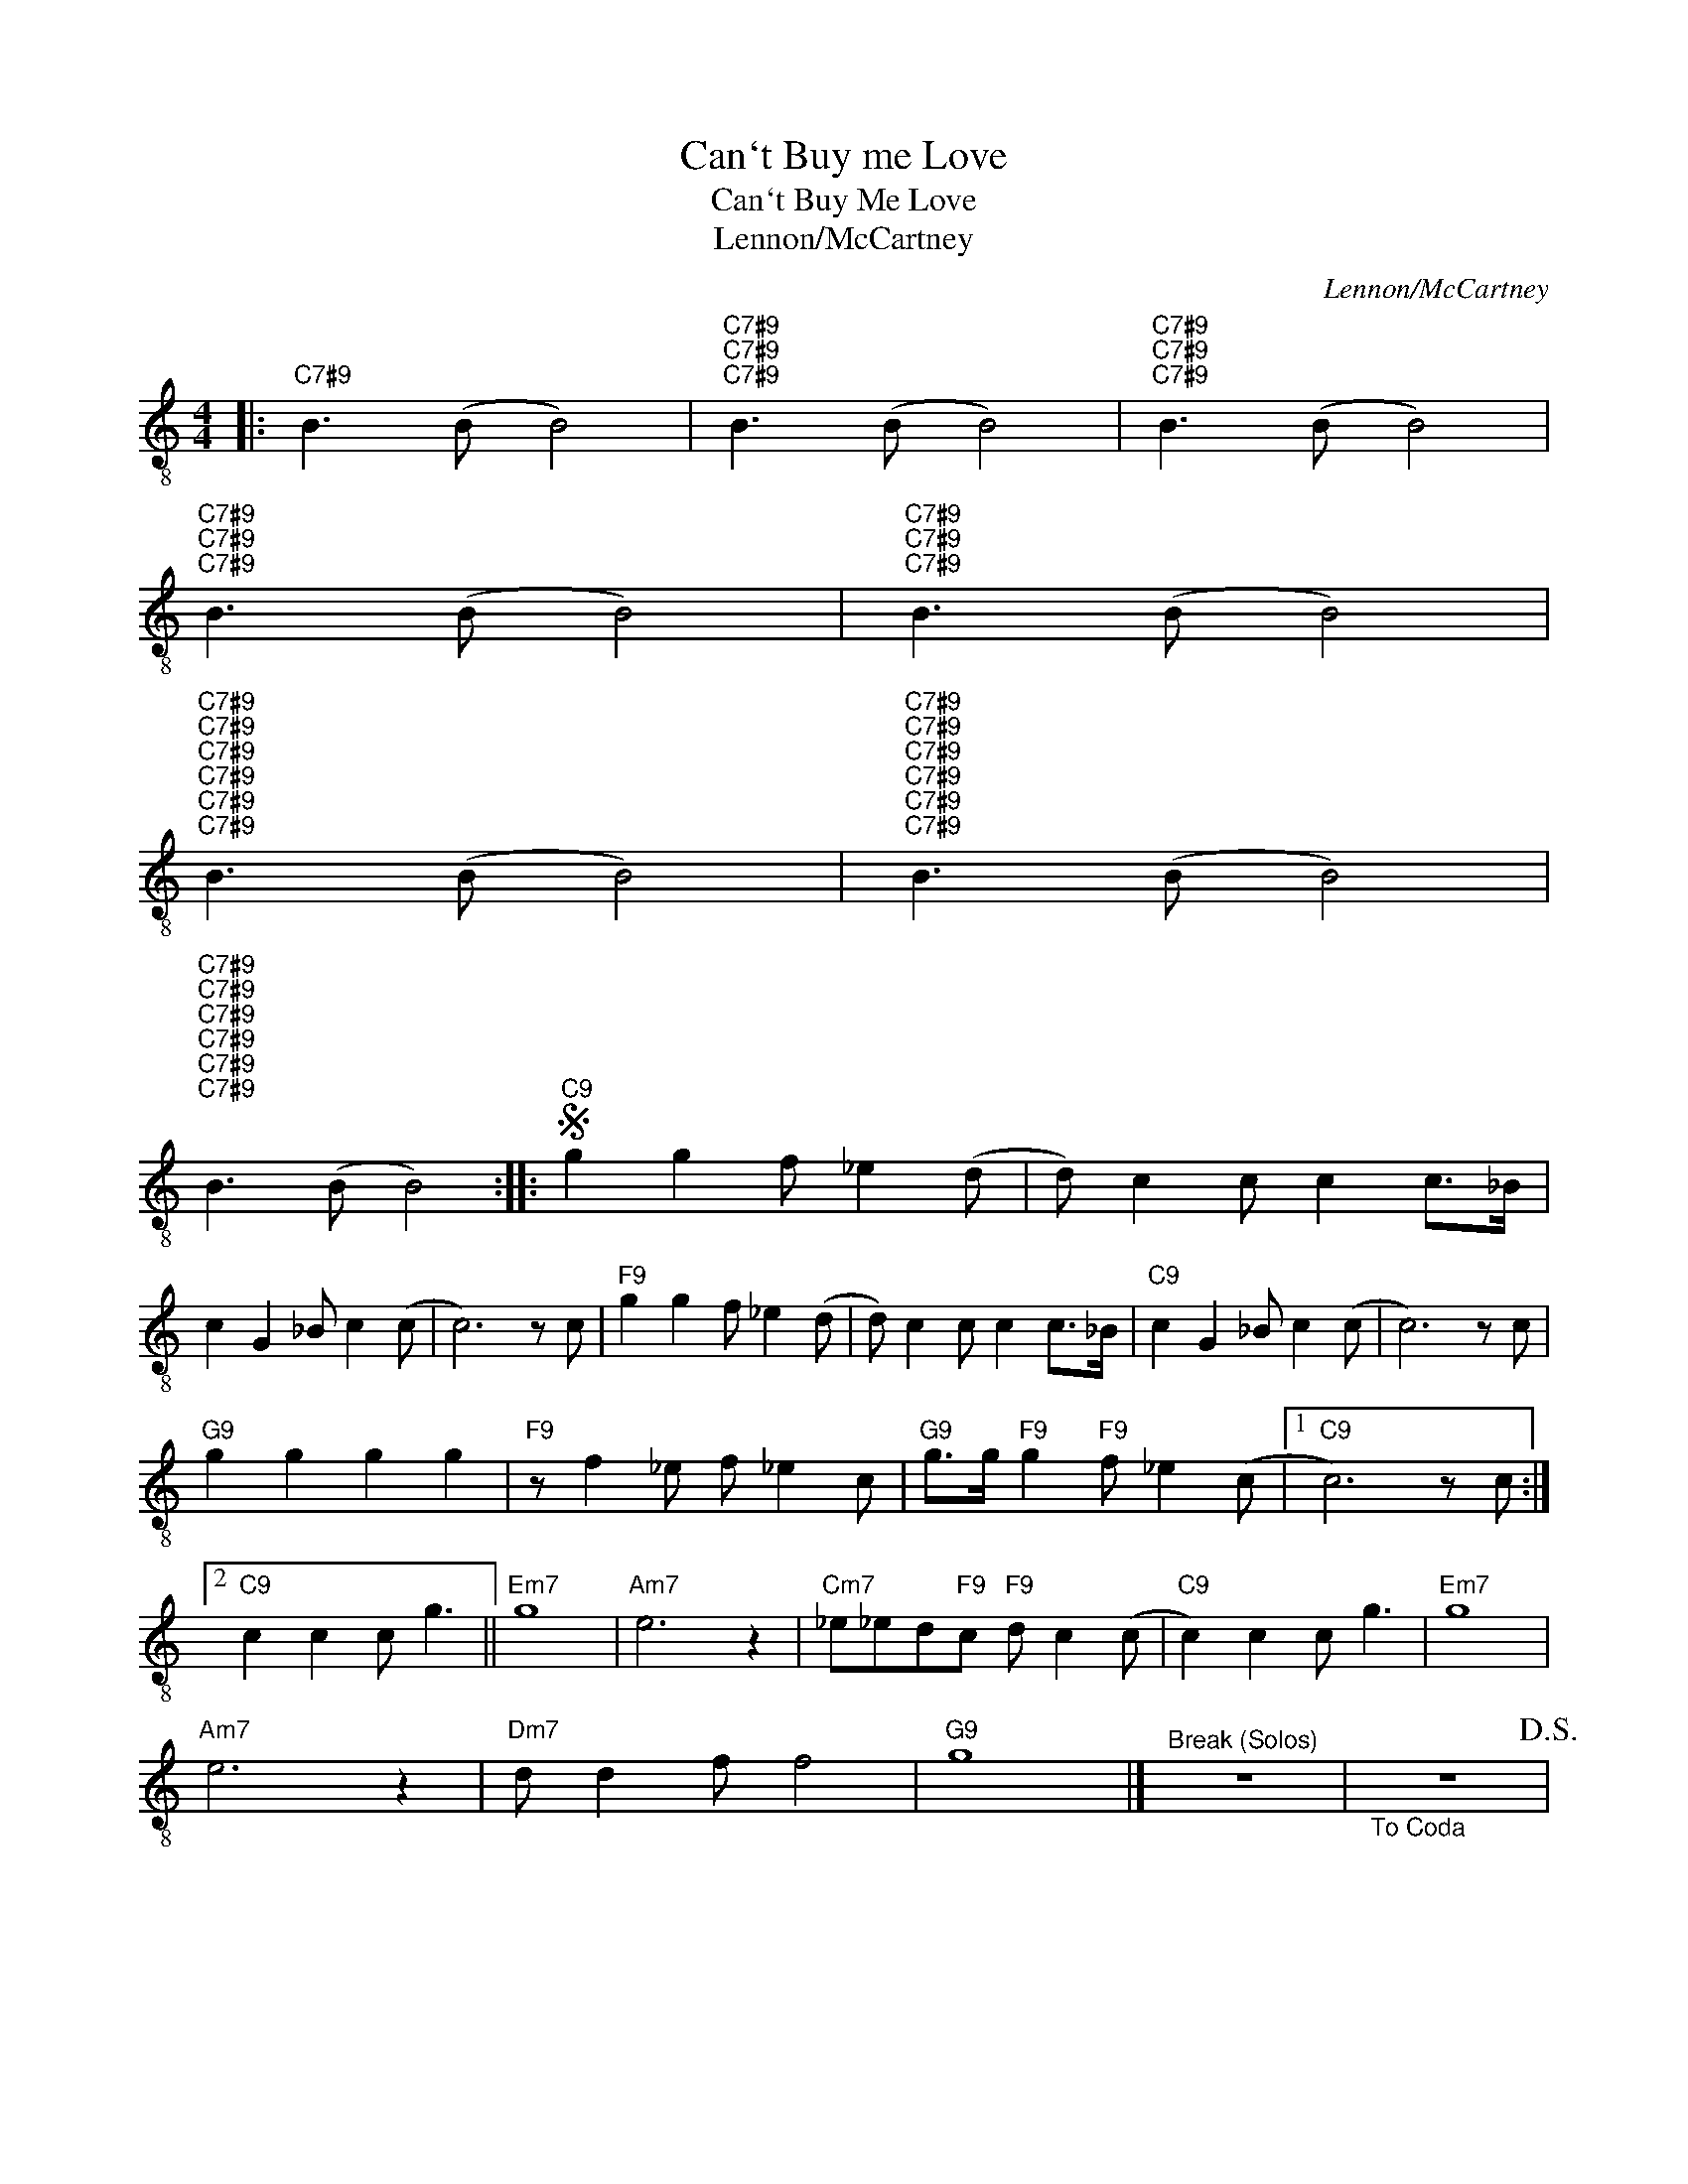 X:1
T:Can`t Buy me Love
T:Can`t Buy Me Love
T:Lennon/McCartney
C:Lennon/McCartney
Z:All Rights Reserved
L:1/8
M:4/4
K:C
V:1 treble-8 
%%MIDI program 24
V:1
|:"C7#9" B3 (B B4) |"C7#9""C7#9""C7#9" B3 (B B4) |"C7#9""C7#9""C7#9" B3 (B B4) | %3
"C7#9""C7#9""C7#9" B3 (B B4) |"C7#9""C7#9""C7#9" B3 (B B4) | %5
"C7#9""C7#9""C7#9""C7#9""C7#9""C7#9" B3 (B B4) |"C7#9""C7#9""C7#9""C7#9""C7#9""C7#9" B3 (B B4) | %7
"C7#9""C7#9""C7#9""C7#9""C7#9""C7#9" B3 (B B4) ::S"C9" g2 g2 f _e2 (d | d) c2 c c2 c>_B | %10
 c2 G2 _B c2 (c | c6) z c |"F9" g2 g2 f _e2 (d | d) c2 c c2 c>_B |"C9" c2 G2 _B c2 (c | c6) z c | %16
"G9" g2 g2 g2 g2 |"F9" z f2 _e f _e2 c |"G9" g>g"F9" g2"F9" f _e2 (c |1"C9" c6) z c :|2 %20
"C9" c2 c2 c g3 ||"Em7" g8 |"Am7" e6 z2 |"Cm7" _e_ed"F9"c"F9" d c2 (c |"C9" c2) c2 c g3 |"Em7" g8 | %26
"Am7" e6 z2 |"Dm7" d d2 f f4 |"G9" g8 |]"^Break (Solos)" z8 |"_To Coda" z8!D.S.! | %31
O"C7#9""C7#9" B3 (B B4) |"C7#9""C7#9""C7#9""C7#9""C7#9" B3 (B B4) | %33
"C7#9""C7#9""C7#9""C7#9""C7#9" B3 (B B4) |"C7#9""C7#9""C7#9""C7#9""C7#9" B3 (B B4) | %35
"C7#9""C7#9""C7#9""C7#9""C7#9" B3 (B B4) | %36
"C7#9""C7#9""C7#9""C7#9""C7#9""C7#9""C7#9""C7#9""C7#9" B3 (B B4) | %37
"C7#9""C7#9""C7#9""C7#9""C7#9""C7#9""C7#9""C7#9""C7#9" B3 (B B4) | %38
"C7#9""C7#9""C7#9""C7#9""C7#9""C7#9""C7#9""C7#9""C7#9" B3 (B B4) |] %39

